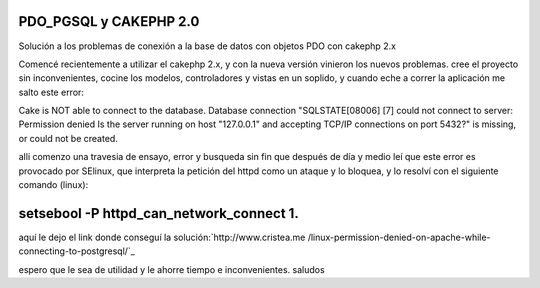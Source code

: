 PDO_PGSQL y CAKEPHP 2.0
=======================

Solución a los problemas de conexión a la base de datos con objetos
PDO con cakephp 2.x

Comencé recientemente a utilizar el cakephp 2.x, y con la nueva
versión vinieron los nuevos problemas. cree el proyecto sin
inconvenientes, cocine los modelos, controladores y vistas en un
soplido, y cuando eche a correr la aplicación me salto este error:

Cake is NOT able to connect to the database. Database connection
"SQLSTATE[08006] [7] could not connect to server: Permission denied Is
the server running on host "127.0.0.1" and accepting TCP/IP
connections on port 5432?" is missing, or could not be created.

alli comenzo una travesia de ensayo, error y busqueda sin fin que
después de día y medio leí que este error es provocado por SElinux,
que interpreta la petición del httpd como un ataque y lo bloquea, y lo
resolví con el siguiente comando (linux):


setsebool -P httpd_can_network_connect 1.
=========================================

aquí le dejo el link donde conseguí la solución:`http://www.cristea.me
/linux-permission-denied-on-apache-while-connecting-to-postgresql/`_

espero que le sea de utilidad y le ahorre tiempo e inconvenientes.
saludos


.. _http://www.cristea.me/linux-permission-denied-on-apache-while-connecting-to-postgresql/: http://www.cristea.me/linux-permission-denied-on-apache-while-connecting-to-postgresql/

.. author:: archermax
.. categories:: articles
.. tags:: PDO SQLSTATE[08006] [7],Articles

